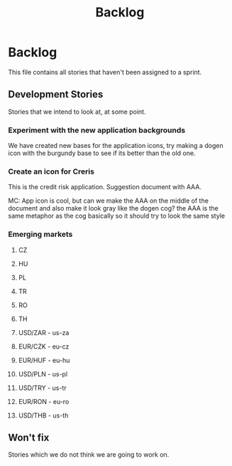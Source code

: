 #+title: Backlog
#+options: date:nil toc:nil author:nil num:nil
#+tags: story(s) epic(e) task(t) note(n) spike(p)

* Backlog

This file contains all stories that haven't been assigned to a sprint.

** Development Stories

Stories that we intend to look at, at some point.

*** Experiment with the new application backgrounds

We have created new bases for the application icons, try making a
dogen icon with the burgundy base to see if its better than the old
one.

*** Create an icon for Creris

This is the credit risk application. Suggestion document with AAA.

MC: App icon is cool, but can we make the AAA on the middle of the
document and also make it look gray like the dogen cog? the AAA is the
same metaphor as the cog basically so it should try to look the same
style

*** Emerging markets

**** CZ
**** HU
**** PL
**** TR
**** RO
**** TH
**** USD/ZAR - us-za
**** EUR/CZK - eu-cz
**** EUR/HUF - eu-hu
**** USD/PLN - us-pl
**** USD/TRY - us-tr
**** EUR/RON - eu-ro
**** USD/THB - us-th

** Won't fix

Stories which we do not think we are going to work on.
